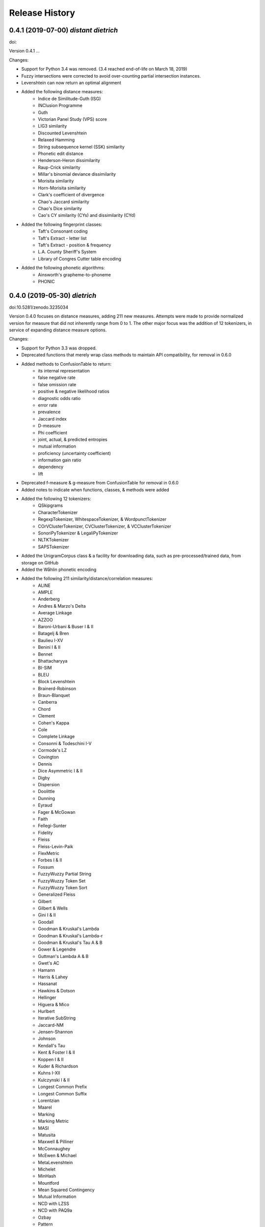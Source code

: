 Release History
---------------

0.4.1 (2019-07-00) *distant dietrich*
+++++++++++++++++++++++++++++++++++++

doi:

Version 0.4.1 ...

Changes:

- Support for Python 3.4 was removed. (3.4 reached end-of-life on March 18,
  2019)
- Fuzzy intersections were corrected to avoid over-counting partial
  intersection instances.
- Levenshtein can now return an optimal alignment
- Added the following distance measures:
    - Indice de Similitude-Guth (ISG)
    - INClusion Programme
    - Guth
    - Victorian Panel Study (VPS) score
    - LIG3 similarity
    - Discounted Levenshtein
    - Relaxed Hamming
    - String subsequence kernel (SSK) similarity
    - Phonetic edit distance
    - Henderson-Heron dissimilarity
    - Raup-Crick similarity
    - Millar's binomial deviance dissimilarity
    - Morisita similarity
    - Horn-Morisita similarity
    - Clark's coefficient of divergence
    - Chao's Jaccard similarity
    - Chao's Dice similarity
    - Cao's CY similarity (CYs) and dissimilarity (CYd)
- Added the following fingerprint classes:
    - Taft's Consonant coding
    - Taft's Extract - letter list
    - Taft's Extract - position & frequency
    - L.A. County Sheriff's System
    - Library of Congres Cutter table encoding
- Added the following phonetic algorithms:
    - Ainsworth's grapheme-to-phoneme
    - PHONIC


0.4.0 (2019-05-30) *dietrich*
+++++++++++++++++++++++++++++

doi:10.5281/zenodo.3235034

Version 0.4.0 focuses on distance measures, adding 211 new measures. Attempts
were made to provide normalized version for measure that did not inherently
range from 0 to 1. The other major focus was the addition of 12 tokenizers, in
service of expanding distance measure options.

Changes:

- Support for Python 3.3 was dropped.
- Deprecated functions that merely wrap class methods to maintain API
  compatibility, for removal in 0.6.0
- Added methods to ConfusionTable to return:
    - its internal representation
    - false negative rate
    - false omission rate
    - positive & negative likelihood ratios
    - diagnostic odds ratio
    - error rate
    - prevalence
    - Jaccard index
    - D-measure
    - Phi coefficient
    - joint, actual, & predicted entropies
    - mutual information
    - proficiency (uncertainty coefficient)
    - information gain ratio
    - dependency
    - lift
- Deprecated f-measure & g-measure from ConfusionTable for removal in
  0.6.0
- Added notes to indicate when functions, classes, & methods were added
- Added the following 12 tokenizers:
    - QSkipgrams
    - CharacterTokenizer
    - RegexpTokenizer, WhitespaceTokenizer, & WordpunctTokenizer
    - COrVClusterTokenizer, CVClusterTokenizer, & VCClusterTokenizer
    - SonoriPyTokenizer & LegaliPyTokenizer
    - NLTKTokenizer
    - SAPSTokenizer
- Added the UnigramCorpus class & a facility for downloading data, such as
  pre-processed/trained data, from storage on GitHub
- Added the Wåhlin phonetic encoding
- Added the following 211 similarity/distance/correlation measures:
    - ALINE
    - AMPLE
    - Anderberg
    - Andres & Marzo's Delta
    - Average Linkage
    - AZZOO
    - Baroni-Urbani & Buser I & II
    - Batagelj & Bren
    - Baulieu I-XV
    - Benini I & II
    - Bennet
    - Bhattacharyya
    - BI-SIM
    - BLEU
    - Block Levenshtein
    - Brainerd-Robinson
    - Braun-Blanquet
    - Canberra
    - Chord
    - Clement
    - Cohen's Kappa
    - Cole
    - Complete Linkage
    - Consonni & Todeschini I-V
    - Cormode's LZ
    - Covington
    - Dennis
    - Dice Asymmetric I & II
    - Digby
    - Dispersion
    - Doolittle
    - Dunning
    - Eyraud
    - Fager & McGowan
    - Faith
    - Fellegi-Sunter
    - Fidelity
    - Fleiss
    - Fleiss-Levin-Paik
    - FlexMetric
    - Forbes I & II
    - Fossum
    - FuzzyWuzzy Partial String
    - FuzzyWuzzy Token Set
    - FuzzyWuzzy Token Sort
    - Generalized Fleiss
    - Gilbert
    - Gilbert & Wells
    - Gini I & II
    - Goodall
    - Goodman & Kruskal's Lambda
    - Goodman & Kruskal's Lambda-r
    - Goodman & Kruskal's Tau A & B
    - Gower & Legendre
    - Guttman's Lambda A & B
    - Gwet's AC
    - Hamann
    - Harris & Lahey
    - Hassanat
    - Hawkins & Dotson
    - Hellinger
    - Higuera & Mico
    - Hurlbert
    - Iterative SubString
    - Jaccard-NM
    - Jensen-Shannon
    - Johnson
    - Kendall's Tau
    - Kent & Foster I & II
    - Koppen I & II
    - Kuder & Richardson
    - Kuhns I-XII
    - Kulczynski I & II
    - Longest Common Prefix
    - Longest Common Suffix
    - Lorentzian
    - Maarel
    - Marking
    - Marking Metric
    - MASI
    - Matusita
    - Maxwell & Pilliner
    - McConnaughey
    - McEwen & Michael
    - MetaLevenshtein
    - Michelet
    - MinHash
    - Mountford
    - Mean Squared Contingency
    - Mutual Information
    - NCD with LZSS
    - NCD with PAQ9a
    - Ozbay
    - Pattern
    - Pearson's Chi-Squared
    - Pearson & Heron II
    - Pearson II & III
    - Pearson's Phi
    - Peirce
    - Positional Q-Gram Dice, Jaccard, & Overlap
    - Q-Gram
    - Quantitative Cosine, Dice, & Jaccard
    - Rees-Levenshtein
    - Roberts
    - Rogers & Tanimoto
    - Rogot & Goldberg
    - Rouge-L, -S, -SU, & -W
    - Russell & Rao
    - SAPS
    - Scott's Pi
    - Shape
    - Shapira & Storer I
    - Sift4 Extended
    - Single Linkage
    - Size
    - Soft Cosine
    - SoftTF-IDF
    - Sokal & Michener
    - Sokal & Sneath I-V
    - Sorgenfrei
    - Steffensen
    - Stiles
    - Stuart's Tau
    - Tarantula
    - Tarwid
    - Tetrachoric
    - TF-IDF
    - Tichy
    - Tulloss's R, S, T, & U
    - Unigram Subtuple
    - Unknown A-M
    - Upholt
    - Warrens I-V
    - Weighted Jaccard
    - Whittaker
    - Yates' Chi-Squared
    - YJHHR
    - Yujian & Bo
    - Yule's Q, Q II, & Y
- Four intersection types are now supported for all distance measure that are
  based on _TokenDistance. In addition to basic crisp intersections, soft,
  fuzzy, and group linkage intersections have been provided.


0.3.6 (2018-11-17) *classy carl*
++++++++++++++++++++++++++++++++

doi:10.5281/zenodo.1490537

Changes:

- Most functions were encapsulated into classes.
- Each class is broken out into its own file, with test files paralleling
  library files.
- Documentation was converted from Sphinx markup to Numpy style.
- A tutorial was written for each subpackage.
- Documentation was cleaned up, with math markup corrections and many
  additional links.


0.3.5 (2018-10-31) *cantankerous carl*
++++++++++++++++++++++++++++++++++++++

doi:10.5281/zenodo.1463204

Version 0.3.5 focuses on refactoring the whole project. The API itself remains
largely the same as in previous versions, but underlyingly modules have been
split up. Essentially no new features are added (bugfixes aside) in this
version.

Changes:

- Refactored library and tests into smaller modules
- Broke compression distances (NCD) out into separate functions
- Adopted Black code style
- Added pyproject.toml to use Poetry for packaging (but will continue using
  setuptools and setup.py for the present)
- Minor bug fixes


0.3.0 (2018-10-15) *carl*
+++++++++++++++++++++++++

doi:10.5281/zenodo.1462443

Version 0.3.0 focuses on additional phonetic algorithms, but does add numerous
distance measures, fingerprints, and even a few stemmers. Another focus was
getting everything to build again (including docs) and to move to more
standard modern tools (flake8, tox, etc.).

Changes:

- Fixed implementation of Bag distance
- Updated BMPM to version 3.10
- Fixed Sphinx documentation on readthedocs.org
- Split string fingerprints out of clustering into their own module
- Added support for q-grams to skip-n characters
- New phonetic algorithms:
   - Statistics Canada
   - Lein
   - Roger Root
   - Oxford Name Compression Algorithm (ONCA)
   - Eudex phonetic hash
   - Haase Phonetik
   - Reth-Schek Phonetik
   - FONEM
   - Parmar-Kumbharana
   - Davidson's Consonant Code
   - SoundD
   - PSHP Soundex/Viewex Coding
   - an early version of Henry Code
   - Norphone
   - Dolby Code
   - Phonetic Spanish
   - Spanish Metaphone
   - MetaSoundex
   - SoundexBR
   - NRL English-to-phoneme
- New string fingerprints:
   - Cisłak & Grabowski's occurrence fingerprint
   - Cisłak & Grabowski's occurrence halved fingerprint
   - Cisłak & Grabowski's count fingerprint
   - Cisłak & Grabowski's position fingerprint
   - Synoname Toolcode
- New distance measures:
   - Minkowski distance & similarity
   - Manhattan distance & similarity
   - Euclidean distance & similarity
   - Chebyshev distance & similarity
   - Eudex distances
   - Sift4 distance
   - Baystat distance & similarity
   - Typo distance
   - Indel distance
   - Synoname
- New stemmers:
   - UEA-Lite Stemmer
   - Paice-Husk Stemmer
   - Schinke Latin stemmer
   - S stemmer
- Eliminated ._compat submodule in favor of six
- Transitioned from PEP8 to flake8, etc.
- Phonetic algorithms now consistently use max_length=-1 to indicate that
  there should be no length limit
- Added example notebooks in binder directory


0.2.0 (2015-05-27) *berthold*
+++++++++++++++++++++++++++++

- Added Caumanns' German stemmer
- Added Lovins' English stemmer
- Updated Beider-Morse Phonetic Matching to 3.04
- Added Sphinx documentation


0.1.1 (2015-05-12) *albrecht*
+++++++++++++++++++++++++++++

- First Beta release to PyPI
